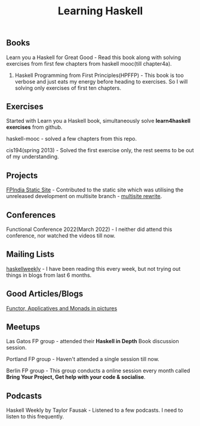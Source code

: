 #+title: Learning Haskell

** Books

***** Learn you a Haskell for Great Good - Read this book along with solving exercises from first few chapters from haskell mooc(till chapter4a).

********* Haskell Programming from First Principles(HPFFP) - This book is too verbose and just eats my energy before heading to exercises. So I will solving only exercises of first ten chapters.

** Exercises

***** Started with Learn you a Haskell book, simultaneously solve *learn4haskell exercises* from github.
***** haskell-mooc - solved a few chapters from this repo.
***** cis194(spring 2013) - Solved the first exercise only, the rest seems to be out of my understanding.

** Projects

***** [[https://github.com/fpindia/fpindia-site][FPIndia Static Site]] - Contributed to the static site which was utilising the unreleased development on multisite branch - [[https://github.com/EmaApps/ema/pull/81][multisite rewrite]].

** Conferences

***** Functional Conference 2022(March 2022) - I neither did attend this conference, nor watched the videos till now.

** Mailing Lists

***** [[https://haskellweekly.news/][haskellweekly]] - I have been reading this every week, but not trying out things in blogs from last  6 months.

** Good Articles/Blogs

***** [[https://adit.io/posts/2013-04-17-functors,_applicatives,_and_monads_in_pictures.html][ Functor, Applicatives and Monads in pictures ]]

** Meetups

***** Las Gatos FP group - attended their *Haskell in Depth* Book discussion session.
***** Portland FP group - Haven't attended a single session till now.
***** Berlin FP group - This group conducts a online session every month called *Bring Your Project, Get help with your code & socialise*.

** Podcasts

***** Haskell Weekly by Taylor Fausak - Listened to a few podcasts. I need to listen to this frequently.
